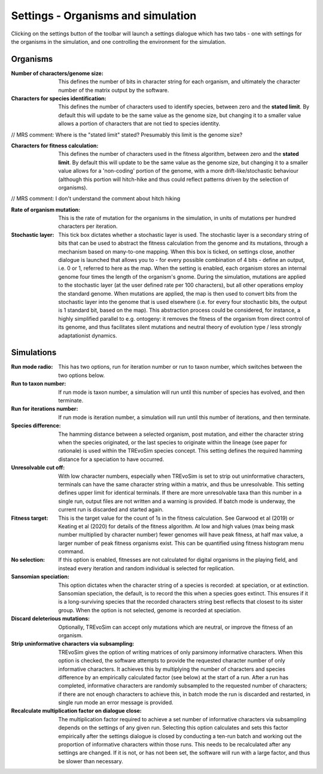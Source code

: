 .. _settings:

Settings - Organisms and simulation
===================================

Clicking on the settings button of the toolbar will launch a settings dialogue which has two tabs - one with settings for the organisms in the simulation, and one controlling the environment for the simulation.

.. figure:: _static/settings_01.png
    :align: center

Organisms
---------

:Number of characters/genome size: This defines the number of bits in character string for each organism, and ultimately the character number of the matrix output by the software.
:Characters for species identification: This defines the number of characters used to identify species, between zero and the **stated limit**. By default this will update to be the same value as the genome size, but changing it to a smaller value allows a portion of characters that are not tied to species identity.

// MRS comment: Where is the "stated limit" stated? Presumably this limit is the genome size?

:Characters for fitness calculation: This defines the number of characters used in the fitness algorithm, between zero and the **stated limit**. By default this will update to be the same value as the genome size, but changing it to a smaller value allows for a 'non-coding' portion of the genome, with a more drift-like/stochastic behaviour (although this portion will hitch-hike and thus could reflect patterns driven by the selection of organisms).

// MRS comment: I don't understand the comment about hitch hiking


:Rate of organism mutation: This is the rate of mutation for the organisms in the simulation, in units of mutations per hundred characters per iteration.
:Stochastic layer: This tick box dictates whether a stochastic layer is used. The stochastic layer is a secondary string of bits that can be used to abstract the fitness calculation from the genome and its mutations, through a mechanism based on many-to-one mapping. When this box is ticked, on settings close, another dialogue is launched that allows you to - for every possible combination of 4 bits - define an output, i.e. 0 or 1, referred to here as the map. When the setting is enabled, each organism stores an internal genome four times the length of the organism's gnome. During the simulation, mutations are applied to the stochastic layer (at the user defined rate per 100 characters), but all other operations employ the standard genome. When mutations are applied, the map is then used to convert bits from the stochastic layer into the genome that is used elsewhere (i.e. for every four stochastic bits, the output is 1 standard bit, based on the map). This abstraction process could be considered, for instance, a highly simplified parallel to e.g. ontogeny: it removes the fitness of the organism from direct control of its genome, and thus facilitates silent mutations and neutral theory of evolution type / less strongly adaptationist dynamics.  

Simulations
-----------

:Run mode radio: This has two options, run for iteration number or run to taxon number, which switches between the two options below.
:Run to taxon number: If run mode is taxon number, a simulation will run until this number of species has evolved, and then terminate.
:Run for iterations number: If run mode is iteration number, a simulation will run until this number of iterations, and then terminate.
:Species difference: The hamming distance between a selected organism, post mutation, and either the character string when the species originated, or the last species to originate within the lineage (see paper for rationale) is used within the TREvoSim species concept. This setting defines the required hamming distance for a speciation to have occurred.
:Unresolvable cut off: With low character numbers, especially when TREvoSim is set to strip out uninformative characters, terminals can have the same character string within a matrix, and thus be unresolvable. This setting defines upper limit for identical terminals. If there are more unresolvable taxa than this number in a single run, output files are not written and a warning is provided. If batch mode is underway, the current run is discarded and started again.
:Fitness target: This is the target value for the count of 1s in the fitness calculation. See Garwood et al (2019) or Keating et al (2020) for details of the fitness algorithm. At low and high values (max being mask number multiplied by character number) fewer genomes will have peak fitness, at half max value, a larger number of peak fitness organisms exist. This can be quantified using fitness histogram menu command.
:No selection: If this option is enabled, fitnesses are not calculated for digital organisms in the playing field, and instead every iteration and random individual is selected for replication.
:Sansomian speciation: This option dictates when the character string of a species is recorded: at speciation, or at extinction. Sansomian speciation, the default, is to record the this when a species goes extinct. This ensures if it is a long-surviving species that the recorded characters string best reflects that closest to its sister group. When the option is not selected, genome is recorded at speciation.
:Discard deleterious mutations: Optionally, TREvoSim can accept only mutations which are neutral, or improve the fitness of an organism.
:Strip uninformative characters via subsampling: TREvoSim gives the option of writing matrices of only parsimony informative characters. When this option is checked, the software attempts to provide the requested character number of only informative characters. It achieves this by multiplying the number of characters and species difference by an empirically calculated factor (see below) at the start of a run. After a run has completed, informative characters are randomly subsampled to the requested number of characters; if there are not enough characters to achieve this, in batch mode the run is discarded and restarted, in single run mode an error message is provided.
:Recalculate multiplication factor on dialogue close: The multiplication factor required to achieve a set number of informative characters via subsampling depends on the settings of any given run. Selecting this option calculates and sets this factor empirically after the settings dialogue is closed by conducting a ten-run batch and working out the proportion of informative characters within those runs. This needs to be recalculated after any settings are changed. If it is not, or has not been set, the software will run with a large factor, and thus be slower than necessary.
